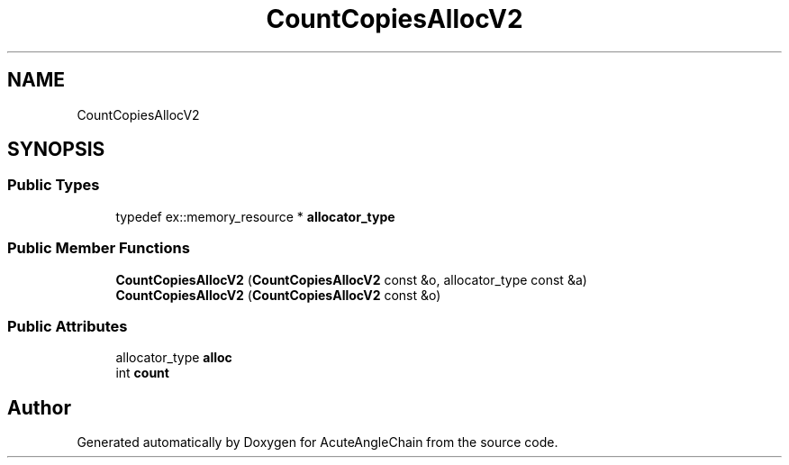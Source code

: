 .TH "CountCopiesAllocV2" 3 "Sun Jun 3 2018" "AcuteAngleChain" \" -*- nroff -*-
.ad l
.nh
.SH NAME
CountCopiesAllocV2
.SH SYNOPSIS
.br
.PP
.SS "Public Types"

.in +1c
.ti -1c
.RI "typedef ex::memory_resource * \fBallocator_type\fP"
.br
.in -1c
.SS "Public Member Functions"

.in +1c
.ti -1c
.RI "\fBCountCopiesAllocV2\fP (\fBCountCopiesAllocV2\fP const &o, allocator_type const &a)"
.br
.ti -1c
.RI "\fBCountCopiesAllocV2\fP (\fBCountCopiesAllocV2\fP const &o)"
.br
.in -1c
.SS "Public Attributes"

.in +1c
.ti -1c
.RI "allocator_type \fBalloc\fP"
.br
.ti -1c
.RI "int \fBcount\fP"
.br
.in -1c

.SH "Author"
.PP 
Generated automatically by Doxygen for AcuteAngleChain from the source code\&.
